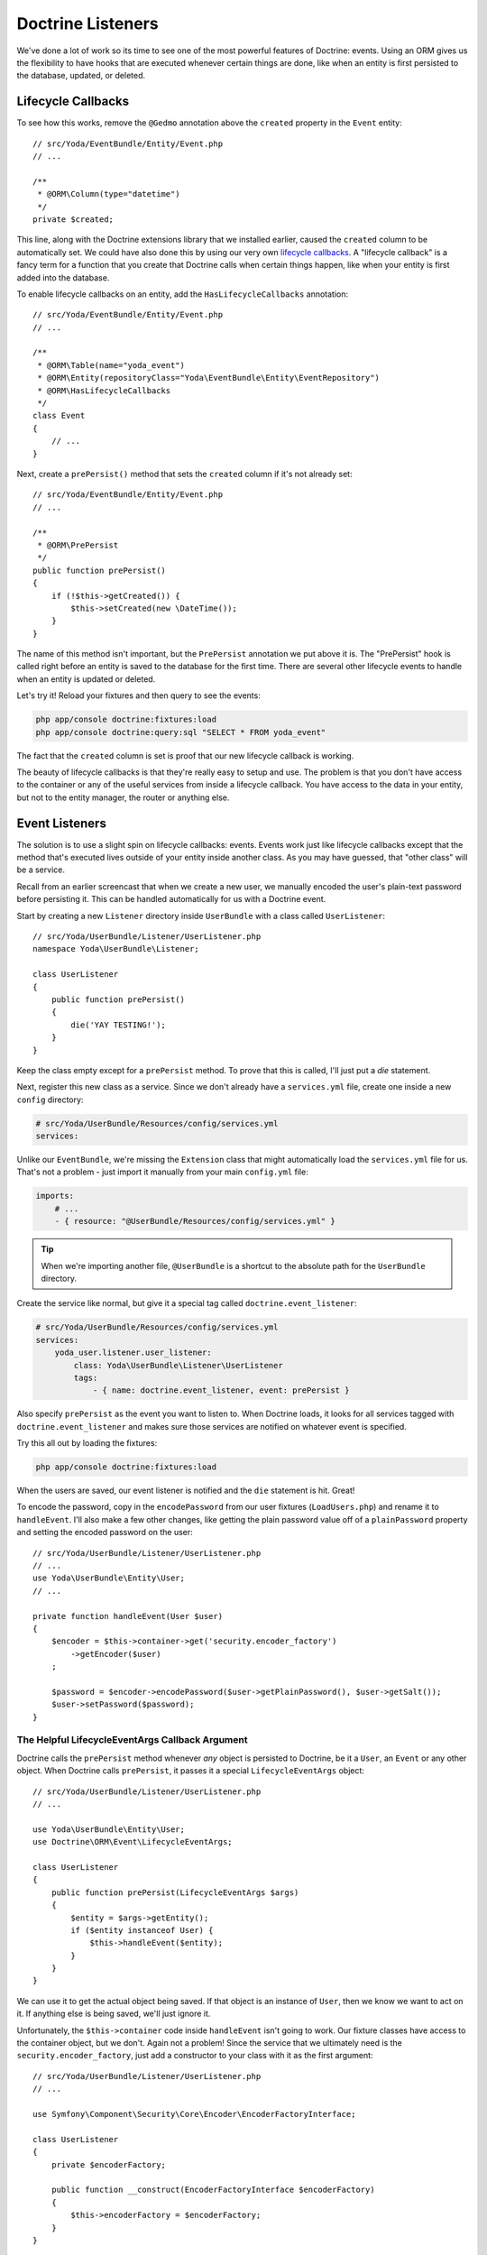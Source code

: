 Doctrine Listeners
==================

We've done a lot of work so its time to see one of the most powerful
features of Doctrine: events. Using an ORM gives us the flexibility to have
hooks that are executed whenever certain things are done, like when an entity
is first persisted to the database, updated, or deleted.

Lifecycle Callbacks
-------------------

To see how this works, remove the ``@Gedmo`` annotation above the ``created``
property in the ``Event`` entity::

    // src/Yoda/EventBundle/Entity/Event.php
    // ...

    /**
     * @ORM\Column(type="datetime")
     */
    private $created;

This line, along with the Doctrine extensions library that we installed earlier,
caused the ``created`` column to be automatically set. We could have also
done this by using our very own `lifecycle callbacks`_. A "lifecycle callback"
is a fancy term for a function that you create that Doctrine calls when certain
things happen, like when your entity is first added into the database.

To enable lifecycle callbacks on an entity, add the ``HasLifecycleCallbacks``
annotation::

    // src/Yoda/EventBundle/Entity/Event.php
    // ...
    
    /**
     * @ORM\Table(name="yoda_event")
     * @ORM\Entity(repositoryClass="Yoda\EventBundle\Entity\EventRepository")
     * @ORM\HasLifecycleCallbacks
     */
    class Event
    {
        // ...
    }

Next, create a ``prePersist()`` method that sets the ``created`` column if
it's not already set::

    // src/Yoda/EventBundle/Entity/Event.php
    // ...

    /**
     * @ORM\PrePersist
     */
    public function prePersist()
    {
        if (!$this->getCreated()) {
            $this->setCreated(new \DateTime());
        }
    }

The name of this method isn't important, but the ``PrePersist`` annotation
we put above it is. The "PrePersist" hook is called right before an entity
is saved to the database for the first time. There are several other lifecycle
events to handle when an entity is updated or deleted.

Let's try it! Reload your fixtures and then query to see the events:

.. code-block:: bash

    php app/console doctrine:fixtures:load
    php app/console doctrine:query:sql "SELECT * FROM yoda_event"

The fact that the ``created`` column is set is proof that our new lifecycle
callback is working.

The beauty of lifecycle callbacks is that they're really easy to setup and
use. The problem is that you don't have access to the container or any of
the useful services from inside a lifecycle callback. You have access to
the data in your entity, but not to the entity manager, the router or anything else.

Event Listeners
---------------

The solution is to use a slight spin on lifecycle callbacks: events. Events
work just like lifecycle callbacks except that the method that's executed
lives outside of your entity inside another class. As you may have guessed,
that "other class" will be a service.

Recall from an earlier screencast that when we create a new user, we manually
encoded the user's plain-text password before persisting it. This can be handled
automatically for us with a Doctrine event.

Start by creating a new ``Listener`` directory inside ``UserBundle`` with a class
called ``UserListener``::

    // src/Yoda/UserBundle/Listener/UserListener.php
    namespace Yoda\UserBundle\Listener;
    
    class UserListener
    {
        public function prePersist()
        {
            die('YAY TESTING!');
        }
    }

Keep the class empty except for a ``prePersist`` method. To prove that this
is called, I'll just put a `die` statement.

Next, register this new class as a service. Since we don't already have a
``services.yml`` file, create one inside a new ``config`` directory:

.. code-block:: yaml

    # src/Yoda/UserBundle/Resources/config/services.yml
    services:

Unlike our ``EventBundle``, we're missing the ``Extension`` class that might
automatically load the ``services.yml`` file for us. That's not a problem -
just import it manually from your main ``config.yml`` file:

.. code-block:: yaml

    imports:
        # ...
        - { resource: "@UserBundle/Resources/config/services.yml" }

.. tip::

    When we're importing another file, ``@UserBundle`` is a shortcut to the
    absolute path for the ``UserBundle`` directory.

Create the service like normal, but give it a special tag called ``doctrine.event_listener``:

.. code-block:: yaml

    # src/Yoda/UserBundle/Resources/config/services.yml
    services:
        yoda_user.listener.user_listener:
            class: Yoda\UserBundle\Listener\UserListener
            tags:
                - { name: doctrine.event_listener, event: prePersist }

Also specify ``prePersist`` as the event you want to listen to. When Doctrine
loads, it looks for all services tagged with ``doctrine.event_listener`` and
makes sure those services are notified on whatever event is specified.

Try this all out by loading the fixtures:

.. code-block:: bash

    php app/console doctrine:fixtures:load

When the users are saved, our event listener is notified and the ``die`` statement
is hit. Great!

To encode the password, copy in the ``encodePassword`` from our user fixtures
(``LoadUsers.php``) and rename it to ``handleEvent``. I'll also make a few
other changes, like getting the plain password value off of a ``plainPassword``
property and setting the encoded password on the user::

    // src/Yoda/UserBundle/Listener/UserListener.php
    // ...
    use Yoda\UserBundle\Entity\User;
    // ...

    private function handleEvent(User $user)
    {
        $encoder = $this->container->get('security.encoder_factory')
            ->getEncoder($user)
        ;

        $password = $encoder->encodePassword($user->getPlainPassword(), $user->getSalt());
        $user->setPassword($password);
    }

The Helpful LifecycleEventArgs Callback Argument
~~~~~~~~~~~~~~~~~~~~~~~~~~~~~~~~~~~~~~~~~~~~~~~~

Doctrine calls the ``prePersist`` method whenever *any* object is persisted
to Doctrine, be it a ``User``, an ``Event`` or any other object. When Doctrine
calls ``prePersist``, it passes it a special ``LifecycleEventArgs`` object::

    // src/Yoda/UserBundle/Listener/UserListener.php
    // ...

    use Yoda\UserBundle\Entity\User;
    use Doctrine\ORM\Event\LifecycleEventArgs;
    
    class UserListener
    {
        public function prePersist(LifecycleEventArgs $args)
        {
            $entity = $args->getEntity();
            if ($entity instanceof User) {
                $this->handleEvent($entity);
            }
        }
    }

We can use it to get the actual object being saved. If that object is an instance
of ``User``, then we know we want to act on it. If anything else is being saved,
we'll just ignore it.

Unfortunately, the ``$this->container`` code inside ``handleEvent`` isn't
going to work. Our fixture classes have access to the container object, but
we don't. Again not a problem! Since the service that we ultimately need is
the ``security.encoder_factory``, just add a constructor to your class with
it as the first argument::

    // src/Yoda/UserBundle/Listener/UserListener.php
    // ...
    
    use Symfony\Component\Security\Core\Encoder\EncoderFactoryInterface;
    
    class UserListener
    {
        private $encoderFactory;

        public function __construct(EncoderFactoryInterface $encoderFactory)
        {
            $this->encoderFactory = $encoderFactory;
        }
    }

With some quick detective work, we can see that the ``EncoderFactoryInterface``
can be used to type-hint the argument, if we care to do that.

.. note::

    The "quick detective work" involves looking up the class behind the
    ``security.encoder_factory`` service with ``container:debug`` and then
    opening that class to find the final interface that we actually care
    about. It's an art, not a complete science.

Update the service configuration to pass the encoder factory as the first
argument:

.. code-block:: yaml

    # src/Yoda/UserBundle/Resources/config/services.yml
    services:
        yoda_user.listener.user_listener:
            class: Yoda\UserBundle\Listener\UserListener
            arguments:
                - "@security.encoder_factory"
            tags:
                - { name: doctrine.event_listener, event: prePersist }

Finally, update ``handleEvent`` to use the encoder factory that's now set
as a property on the object::

    // src/Yoda/UserBundle/Listener/UserListener.php
    // ...

    private function handleEvent(User $user)
    {
        $encoder = $this->encoderFactory->getEncoder($user);

        $password = $encoder->encodePassword($user->getPlainPassword(), $user->getSalt());
        $user->setPassword($password);
    }

Before we try it, remove all of the encoding logic inside ``LoadUsers``::

    // src/Yoda/UserBundle/DataFixtures/ORM/LoadUsers.php
    // ...

    public function load(ObjectManager $manager)
    {
        // ...
        // remove the password setting, and only set the plain password
        // $user->setPassword($this->encodePassword($user, 'user'))
        $user->setPlainPassword('user');

        // ...
        // $admin->setPassword($this->encodePassword($admin, 'admin'))
        $admin->setPlainPassword('admin');
    }

Now, reload the fixtures and try to log in. It works! As long as our new ``User``
has a ``plainPassword``, our new Doctrine listener will automatically handle
the encoding work for us. With this in place, we can also remove the encoding
logic from the ``RegisterController``.

EventListeners on Update
------------------------

Our current listener is called when a new object is created, but not when
an existing object is updated. Add a second tag to ``services.yml`` to listen
on the ``preUpdate`` event and create the ``preUpdate`` method by copying from
``prePersist``:

.. code-block:: yaml

    # src/Yoda/UserBundle/Resources/config/services.yml
    services:
        yoda_user.listener.user_listener:
            class: Yoda\UserBundle\Listener\UserListener
            arguments:
                - "@security.encoder_factory"
            tags:
                - { name: doctrine.event_listener, event: prePersist }
                - { name: doctrine.event_listener, event: preUpdate }

.. code-block:: php

    // src/Yoda/UserBundle/Listener/UserListener.php
    // ...
    
    public function preUpdate(LifecycleEventArgs $args)
    {
        die('UPDATE');

        $entity = $args->getEntity();
        if ($entity instanceof User) {
            $this->handleEvent($entity);
        }
    }

    private function handleEvent(User $user)
    {
        if (!$user->getPlainPassword()) {
            return;
        }

        // ...
    }

If the ``plainPassword`` field isn't set, don't do any work, since it means
that the ``User`` is being saved, but his/her password isn't being changed.
Temporarily add a ``die`` statement so we can check our progress.

Open up our play script. Query for one of the users in our fixture, change
the user's password, and flush the changes to Doctrine::

    // play.php
    // ...

    $em = $container->get('doctrine')
        ->getEntityManager()
    ;

    $user = $em
        ->getRepository('UserBundle:User')
        ->findOneBy(array('username' => 'user'))
    ;
    
    $user->setPlainPassword('new');
    $em->persist($user);
    $em->flush();

Now run the play script:

.. code-block:: bash

    php play.php

Hmm, it didn't hit our ``die`` statement.

Event Listeners don't fire on Unchanged Objects
~~~~~~~~~~~~~~~~~~~~~~~~~~~~~~~~~~~~~~~~~~~~~~~

This goes back to the ``plainPassword`` property. This property is important
to us because we use it to populate the encoded ``password`` field. The problem
is that it's not actually persisted to the database. When we change *only*
the ``plainPassword`` field, our ``User`` looks "unmodified" to Doctrine. So, when
we save the user, Doctrine does nothing.

To fix the issue, let's nullify the ``password`` field manually whenever ``plainPassword``
is set::

    public function setPlainPassword($plainPassword)
    {
        $this->plainPassword = $plainPassword;

        $this->setPassword(null);
    }

Since ``password`` *is* persisted to Doctrine, this is enough to trigger
the normal events.

Now run the play script again. Great, it hits the ``die`` statement. Remove
that and try it again.

Everything should have worked, so let's try logging in with the new password.
Hmm, it's not working. This is due to a special problem when dealing with
the ``preUpdate`` listener. The fix is odd, but just keep it in mind whenever
you need to update an object in the ``preUpdate`` event::

    // src/Yoda/UserBundle/Listener/UserListener.php
    // ...

    private function handleEvent(User $user)
    {
        if (!$user->getPlainPassword()) {
            return false;
        }

        // ...
        
        return true;
    }

First, return ``true`` from ``handleEvent`` so we know if the user's password
has been updated. If it has, add a few special lines of code in ``preUpdate``::

    // src/Yoda/UserBundle/Listener/UserListener.php
    // ...
    
    public function preUpdate(LifecycleEventArgs $args)
    {
        die('UPDATE');

        $entity = $args->getEntity();
        if ($entity instanceof User) {
            if ($this->handleEvent($entity)) {
                $em = $args->getEntityManager();
                $classMetadata = $em->getClassMetadata(get_class($entity));
                $em->getUnitOfWork()->recomputeSingleEntityChangeSet($classMetadata, $entity);
            }
        }
    }

Again, this code might look strange, but it basically tells Doctrine to re-check
the entity for changes so that the ``password`` change is noticed and included
in the update statement. This is *not* needed in ``prePersist`` - it's a special
hack needed just for ``preUpdate``.

Try running the play script again:

.. code-block:: bash

    php play.php

When we login this time, it works!

Doctrine events are a very powerful feature and several other events exist
and can be seen on Doctrine's website. As mentioned earlier, Symfony itself
has a number of events that you can listen to as Symfony boots and processes
each request. That event system is *very* similar to Doctrine's and also
very powerful. We won't talk about it here, but there is a cookbook article
that gives an example and a possible use for these events.

.. _`lifecycle callbacks`: http://docs.doctrine-project.org/en/latest/reference/events.html#lifecycle-callbacks